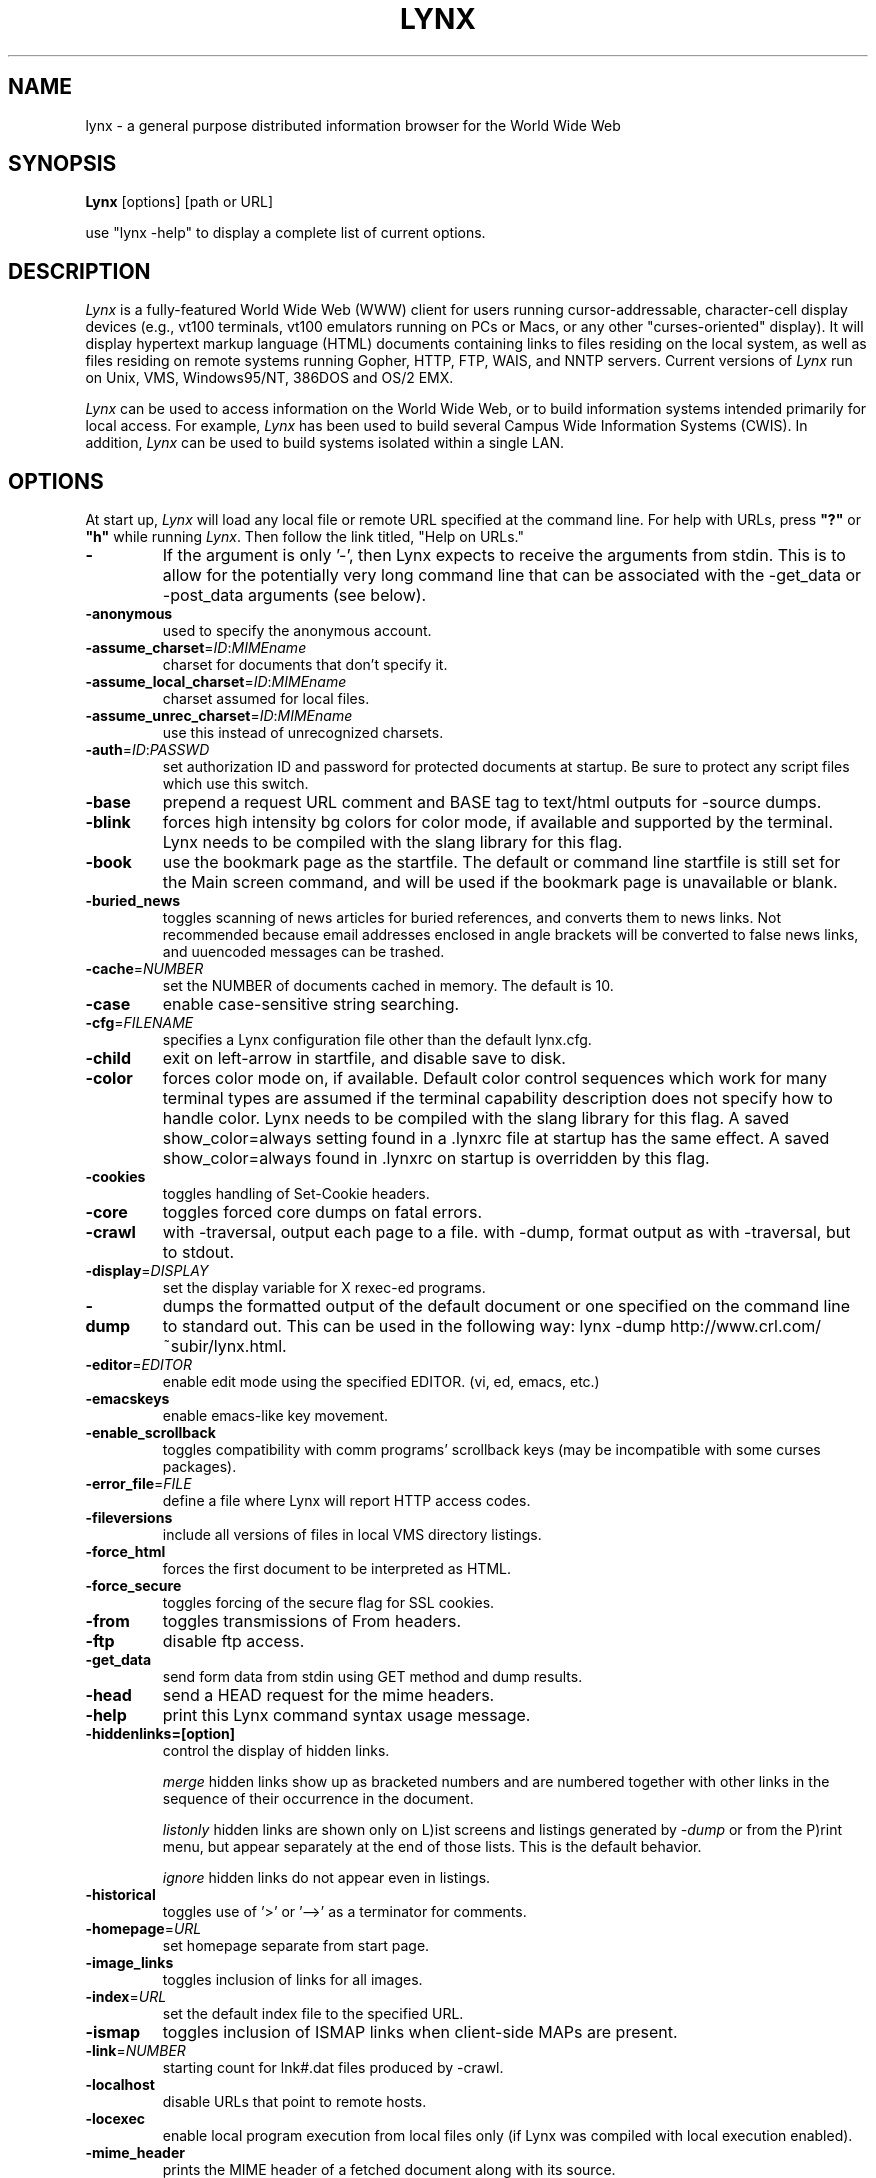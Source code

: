 .nr N -1
.nr D 5
.TH LYNX 1 Local
.UC 4
.SH NAME
lynx \- a general purpose distributed information browser for the World Wide Web
.SH SYNOPSIS
.B Lynx
[options] [path or URL]
.PP
use "lynx -help" to display a complete list of current options.
.SH DESCRIPTION
.\" This defines appropriate quote strings for nroff and troff
.ds lq \&"
.ds rq \&"
.if t .ds lq ``
.if t .ds rq ''
.\" Just in case these number registers aren't set yet...
.if \nN==0 .nr N 10
.if \nD==0 .nr D 5
.I
Lynx
is a fully-featured World Wide Web (WWW) client for users
running cursor-addressable, character-cell display devices (e.g.,
vt100 terminals, vt100 emulators running on PCs or Macs, or any
other "curses-oriented" display).  It will display hypertext
markup language (HTML) documents containing links to
files residing on the local system, as well as files residing on
remote systems running Gopher, HTTP, FTP, WAIS, and NNTP servers.
Current versions of
.I
Lynx
run on
Unix, VMS, Windows95/NT, 386DOS and OS/2 EMX.
.PP
.I
Lynx
can be used to access information on the World Wide Web, or
to build information systems intended primarily for local access.
For example,
.I
Lynx
has been used to build several Campus Wide
Information Systems (CWIS).  In addition,
.I
Lynx
can be used to
build systems isolated within a single LAN.
.SH OPTIONS
At start up, \fILynx\fR will load any local 
file or remote URL specified at the command
line.  For help with URLs, press \fB"?"\fR
or \fB"h"\fR while running \fILynx\fR.
Then follow the link titled, "Help on URLs."
.PP
.TP
.B -
If the argument is only '-', then Lynx expects to receive
the arguments from stdin.  This is to allow for the
potentially very long command line that can be associated
with the -get_data or -post_data arguments (see below).
.TP
.B -anonymous
used to specify the anonymous account.
.TP
.B -assume_charset\fR=\fIID\fR:\fIMIMEname
charset for documents that don't specify it.
.TP
.B -assume_local_charset\fR=\fIID\fR:\fIMIMEname
charset assumed for local files.
.TP
.B -assume_unrec_charset\fR=\fIID\fR:\fIMIMEname
use this instead of unrecognized charsets.
.TP
.B -auth\fR=\fIID\fR:\fIPASSWD
set authorization ID and password for protected documents
at startup.  Be sure to protect any script files which use
this switch.
.TP
.B -base
prepend a request URL comment and BASE tag to text/html
outputs for -source dumps.
.TP
.B -blink
forces high intensity bg colors for color mode, if available
and supported by the terminal.
Lynx needs to be compiled with the slang library for this flag.
.TP
.B -book
use the bookmark page as the startfile.  The default or command
line startfile is still set for the Main screen command, and will
be used if the bookmark page is unavailable or blank.
.TP
.B -buried_news
toggles scanning of news articles for buried references, and
converts them to news links.  Not recommended because email
addresses enclosed in angle brackets will be converted to
false news links, and uuencoded messages can be trashed.
.TP
.B -cache\fR=\fINUMBER
set the NUMBER of documents cached in memory.
The default is 10.
.TP
.B -case
enable case-sensitive string searching.
.TP
.B -cfg\fR=\fIFILENAME
specifies a Lynx configuration file other than the default
lynx.cfg.
.TP
.B -child
exit on left-arrow in startfile, and disable save to disk.
.TP
.B -color
forces color mode on, if available.  Default color control sequences
which work for many terminal types are assumed if the terminal
capability description does not specify how to handle color.
Lynx needs to be compiled with the slang library for this flag.
A saved show_color=always setting found in a .lynxrc file at
startup has the same effect.  A saved show_color=always found
in .lynxrc on startup is overridden by this flag.
.TP
.B -cookies
toggles handling of Set-Cookie headers.
.TP
.B -core
toggles forced core dumps on fatal errors.
.TP
.B -crawl
with -traversal, output each page to a file.
with -dump, format output as with -traversal, but to stdout.
.TP
.B -display\fR=\fIDISPLAY
set the display variable for X rexec-ed programs.
.TP
.B -dump
dumps the formatted output of the default document or one
specified on the command line to standard out. 
This can be used in the following way:
lynx -dump http://www.crl.com/~subir/lynx.html.
.TP
.B -editor\fR=\fIEDITOR
enable edit mode using the specified
EDITOR. (vi, ed, emacs, etc.)
.TP
.B -emacskeys
enable emacs-like key movement.
.TP
.B -enable_scrollback
toggles compatibility with comm programs' scrollback keys
(may be incompatible with some curses packages).
.TP
.B -error_file\fR=\fIFILE
define a file where Lynx will report HTTP access codes.
.TP
.B -fileversions 
include all versions of files in local VMS directory listings.
.TP
.B -force_html
forces the first document to be interpreted as HTML.
.TP
.B -force_secure
toggles forcing of the secure flag for SSL cookies.
.TP
.B -from
toggles transmissions of From headers.
.TP
.B -ftp 
disable ftp access.
.TP
.B -get_data
send form data from stdin using GET method and dump results.
.TP
.B -head
send a HEAD request for the mime headers.
.TP
.B -help
print this Lynx command syntax usage message.
.TP
.B -hiddenlinks=[option]
control the display of hidden links.

.I merge
hidden links show up as bracketed numbers
and are numbered together with other links in the sequence of their
occurrence in the document.

.I listonly
hidden links are shown only on L)ist screens and listings generated by
.I -dump
or from the P)rint menu, but appear separately at the end of those lists.
This is the default behavior.

.I ignore
hidden links do not appear even in listings.
.TP
.B -historical
toggles use of '>' or '-->' as a terminator for comments.
.TP
.B -homepage\fR=\fIURL
set homepage separate from start page.
.TP
.B -image_links
toggles inclusion of links for all images.
.TP
.B -index\fR=\fIURL
set the default index file to the specified URL.
.TP
.B -ismap
toggles inclusion of ISMAP links when client-side
MAPs are present.
.TP
.B -link\fR=\fINUMBER
starting count for lnk#.dat files produced by -crawl.
.TP
.B -localhost
disable URLs that point to remote hosts.
.TP
.B -locexec
enable local program execution from local files only (if
Lynx was compiled with local execution enabled).
.TP
.B -mime_header
prints the MIME header of a fetched document along with its
source.
.TP
.B -minimal
toggles minimal versus valid comment parsing.
.TP
.B -newschunksize\fR=\fINUMBER
number of articles in chunked news listings.
.TP
.B -newsmaxchunk\fR=\fINUMBER
maximum news articles in listings before chunking.
.TP
.B -nobrowse
disable directory browsing.
.TP
.B -nocc
disable Cc: prompts for self copies of mailings.  Note
that this does not disable any CCs which are incorporated
within a mailto URL or form ACTION.
.TP
.B -nocolor
force color mode off, overriding terminal capabilities and any
-color flags, COLORTERM variable, and saved .lynxrc settings.
.TP
.B -noexec
disable local program execution. (DEFAULT)
.TP
.B -nofilereferer
disable transmissions of Referer headers for file URLs.
.TP
.B -nolist
disable the link list feature in dumps.
.TP
.B -nolog
disable mailing of error messages to document owners.
.TP
.B -nopause
disable forced pauses for statusline messages.
.TP
.B -noprint
disable print functions.
.TP
.B -noredir
prevents automatic redirection and prints a message with a
link to the new URL.
.TP
.B -noreferer
disable transmissions of Referer headers.
.TP
.B -nosocks
disable SOCKS proxy usage by a SOCKSified Lynx.
.TP
.B -nostatus
disable the retrieval status messages.
.TP
.B -number_links
force numbering of links.
.TP
.B -pauth\fR=\fIID\fR:\fIPASSWD
set authorization ID and password for a protected proxy
server at startup.  Be sure to protect any script files
which use this switch.
.TP
.B -popup
toggles handling of single-choice SELECT options via
popup windows or as lists of radio buttons.
.TP
.B -post_data
send form data from stdin using POST method and dump results.
.TP
.B -preparsed
show HTML source preparsed and reformatted when used with -source
or in source view.
.TP
.B -print
enable print functions. (default)
.TP
.B -pseudo_inlines
toggles pseudo-ALTs for inlines with no ALT string.
.TP
.B -raw
toggles default setting of 8-bit character translations
or CJK mode for the startup character set.
.TP
.B -realm
restricts access to URLs in the starting realm.
.TP
.B -reload
flushes the cache on a proxy server
(only the first document affected).
.TP
.B -restrictions\fR=\fI[option][,option][,option]...
allows a list of services to be disabled
selectively.  The following list is printed
if no options are specified.

.I all   
- restricts all options.

.I bookmark 
- disallow changing the location of the bookmark 
file. 

.I bookmark_exec
- disallow execution links via the bookmark file.

.I change_exec_perms
- disallow changing the eXecute permission on files
(but still allow it for directories) when local file
management is enabled.

.I default 
- same as command line option -anonymous. 
Disables default services for anonymous users. 
Currently set to all restricted except for: 
inside_telnet, outside_telnet, inside_news, 
inside_ftp, outside_ftp, inside_rlogin,
outside_rlogin, jump, mail and goto.  Defaults 
are setable within userdefs.h.

.I dired_support
- disallow local file management.

.I disk_save 
- disallow saving to disk in the download and
print menus.

.I download
- disallow downloaders in the download menu.

.I editor  
- disallow editing.

.I exec    
- disable execution scripts.

.I exec_frozen
- disallow the user from changing the local 
execution option.

.I file_url 
- disallow using G)oto, served links or bookmarks for
file: URLs.

.I goto    
- disable the 'g' (goto) command.  

.I inside_ftp
- disallow ftps for people coming from inside your
domain (utmp required for selectivity).

.I inside_news
- disallow USENET news posting for people coming 
from inside your domain (utmp required for selectivity).

.I inside_rlogin
- disallow rlogins for people coming from inside
your domain (utmp required for selectivity).

.I inside_telnet 
- disallow telnets for people coming from inside 
your domain (utmp required for selectivity). 

.I jump
- disable the 'j' (jump) command.

.I multibook
- disallow multiple bookmarks.

.I mail
- disallow mail.

.I news_post
- disallow USENET News posting.

.I options_save 
- disallow saving options in .lynxrc.

.I outside_ftp
- disallow ftps for people coming from outside your
domain (utmp required for selectivity).

.I outside_news
- disallow USENET news posting for people coming 
from outside your domain (utmp required for selectivity).

.I outside_rlogin
- disallow rlogins for people coming from outside
your domain (utmp required for selectivity).

.I outside_telnet 
- disallow telnets for people coming from 
outside your domain (utmp required for selectivity). 

.I print   
- disallow most print options. 

.I shell   
- disallow shell escapes and lynxexec or lynxprog G)oto's.

.I suspend 
- disallow Unix Control-Z suspends with escape to shell.

.I telnet_port
- disallow specifying a port in telnet G)oto's.

.I useragent
- disallow modifications of the User-Agent header.

.TP
.B -resubmit_posts
toggles forced resubmissions (no-cache) of forms with
method POST when the documents they returned are sought
with the PREV_DOC command or from the History List.
.TP
.B -rlogin
disable recognition of rlogin commands.
.TP
.B -selective
require .www_browsable files to browse directories.
.TP
.B -show_cursor
If enabled the cursor will not be hidden in the right hand
corner but will instead be positioned at the start of the
currently selected link.  Show cursor is the default for
systems without FANCY_CURSES capabilities.  The default
configuration can be changed in userdefs.h or lynx.cfg.
The command line switch toggles the default.
.TP
.B -source
works the same as dump but outputs HTML source instead of
formatted text.
.TP
.B -startfile_ok
allow non-http startfile and homepage with -validate.
.TP
.B -telnet
disable recognition of telnet commands.
.TP
.B -term\fR=\fITERM
tell Lynx what terminal type to assume its talking to.
(This may be useful for remote execution, when, for example,
Lynx connects to a remote TCP/IP port that starts a script that,
in turn, starts another Lynx process.)
.TP
.B -tlog
toggles use of a Lynx Trace Log for the current session.
.TP
.B -trace
turns on WWW trace mode.
.TP
.B -traversal
traverse all http links derived from startfile.  When used with
-crawl, each link that begins with the same string as startfile
is output to a file, intended for indexing.  See CRAWL.announce
for more information.
.TP
.B -underscore
toggles use of _underline_ format in dumps.
.TP
.B -useragent=Name
set alternate Lynx User-Agent header.
.TP
.B -validate
accept only http URLs (for validation).  Complete security
restrictions also are implemented.
.TP
.B -version
print version information.
.TP
.B -vikeys
enable vi-like key movement.
.TP
.B -width\fR=\fINUMBER
number of columns for formatting of dumps, default is 80.
.SH COMMANDS
o Use \fBUp arrow\fR and \fBDown arrow\fR to scroll through hypertext links.
.br
o \fBRight arrow\fR or \fBReturn\fR will follow a highlighted hypertext link.
.br
o \fBLeft Arrow\fR will retreat from a link.
.br
o Type \fB"h"\fR or \fB"?"\fR for online help and descriptions 
of key-stroke commands.
.br
o Type \fB"k"\fR for a complete list of the current key-stroke 
command mappings.
.SH NOTES
This is the Lynx v2.8 Release
.PP
If you wish to contribute to the further development
of \fILynx\fR, subscribe to our mailing list.  Send email to
<majordomo@sig.net> with "subscribe lynx-dev" as the only line
in the body of your message.
.PP
Send bug reports, comments, suggestions to <lynx-dev@sig.net>
after subscribing.
.PP
Unsubscribe by sending email to <majordomo@sig.net> with
"unsubscribe lynx-dev" as the only line in the body of your message.
Do not send the unsubscribe message to the lynx-dev list, itself.
.SH ACKNOWLEDGMENTS
Lynx has incorporated code from a variety of sources along the way.
The earliest versions of Lynx included code from Earl Fogel of Computing
Services at the University of Saskatchewan, who implemented HYPERREZ
in the Unix environment.  HYPERREZ was developed by Niel Larson of 
Think.com and served as the model for the early versions of Lynx.
Those versions also incorporated libraries from the Unix Gopher clients
developed at the University of Minnesota, and the later versions of 
Lynx rely on the WWW client library code developed by Tim Berners-Lee
and the WWW community.  Also a special thanks to Foteos Macrides who ported
much of Lynx to VMS and did or organized most of its development since the
departures of Lou Montulli and Garrett Blythe from the University of Kansas
in the summer of 1994 through the release of v2.7.2, and to everyone
on the net who has contributed to Lynx's development either directly (through
patches, comments or bug reports) or indirectly (through inspiration and
development of other systems).
.SH AUTHORS
Lou Montulli, Garrett Blythe, Craig Lavender, Michael Grobe, Charles Rezac
.br
Academic Computing Services
.br
University of Kansas
.br
Lawrence, Kansas 66047
.PP
Foteos Macrides
.br
Worcester Foundation for Biomedical Research
.br
Shrewsbury, Massachusetts 01545
